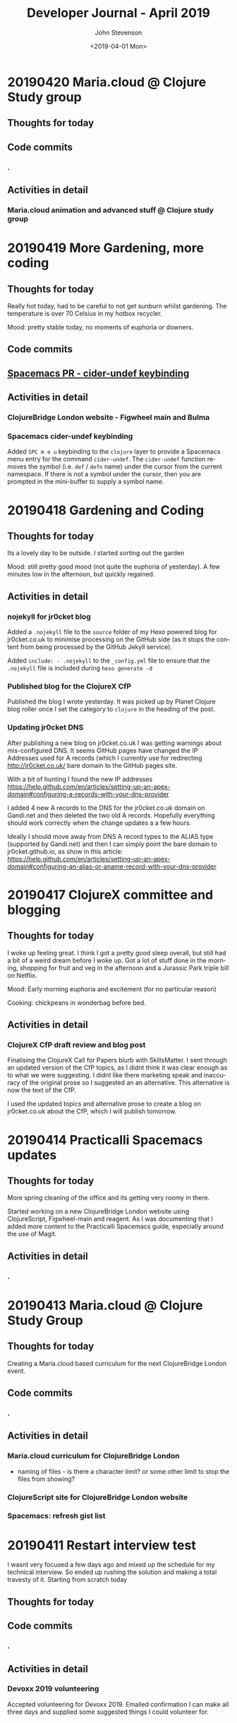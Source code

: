#+TITLE:       Developer Journal - April 2019
#+AUTHOR:      John Stevenson
#+DATE:        <2019-04-01 Mon>
#+EMAIL:       john@jr0cket.co.uk
#+LANGUAGE:    en


* 20190420 Maria.cloud @ Clojure Study group
** Thoughts for today

** Code commits
*** .
** Activities in detail
*** Maria.cloud animation and advanced stuff @ Clojure study group

* 20190419 More Gardening, more coding
** Thoughts for today
   Really hot today, had to be careful to not get sunburn whilst gardening.  The temperature is over 70 Celsius in my hotbox recycler.

   Mood: pretty stable today, no moments of euphoria or downers.

** Code commits
** [[https://github.com/jr0cket/spacemacs/commit/5d62aba7002ddffc23856e02cc2ddacf12e60471][Spacemacs PR - cider-undef keybinding]]
** Activities in detail
*** ClojureBridge London website - Figwheel main and Bulma
*** Spacemacs cider-undef keybinding
    Added ~SPC m e u~ keybinding to the ~clojure~ layer to provide a Spacemacs menu entry for the command ~cider-undef~.  The ~cider-undef~ function removes the symbol (i.e. ~def~ / ~defn~ name) under the cursor from the current namespace.  If there is not a symbol under the cursor, then you are prompted in the mini-buffer to supply a symbol name.

* 20190418 Gardening and Coding
** Thoughts for today
   Its a lovely day to be outside.  I started sorting out the garden

   Mood: still pretty good mood (not quite the euphoria of yesterday).  A few minutes low in the afternoon, but quickly regained.

** Activities in detail
*** nojekyll for jr0cket blog
    Added a ~.nojekyll~ file to the ~source~ folder of my Hexo powered blog for jr0cket.co.uk to minimise processing on the GitHub side (as it stops the content from being processed by the GitHub Jekyll service).

    Added ~include: - .nojekyll~ to the ~_config.yml~ file to ensure that the ~.nojekyll~ file is included during ~hexo generate -d~

*** Published blog for the ClojureX CfP
    Published the blog I wrote yesterday.  It was picked up by Planet Clojure blog roller once I set the category to ~clojure~ in the heading of the post.
*** Updating jr0cket DNS
    After publishing a new blog on jr0cket.co.uk I was getting warnings about mis-configured DNS.  It seems GitHub pages have changed the IP Addresses used for A records (which I currently use for redirecting http://jr0cket.co.uk/ bare domain to the GitHub pages site.

    With a bit of hunting I found the new IP addresses https://help.github.com/en/articles/setting-up-an-apex-domain#configuring-a-records-with-your-dns-provider

    I added 4 new A records to the DNS for the jr0cket.co.uk domain on Gandi.net and then deleted the two old A records.  Hopefully everything should work correctly when the change updates a a few hours.

    Ideally I should move away from DNS A record types to the ALIAS type (supported by Gandi.net) and then I can simply point the bare domain to jr0cket.github.io, as show in this article: https://help.github.com/en/articles/setting-up-an-apex-domain#configuring-an-alias-or-aname-record-with-your-dns-provider

* 20190417 ClojureX committee and blogging
** Thoughts for today
   I woke up feeling great.  I think I got a pretty good sleep overall, but still had a bit of a weird dream before I woke up.  Got a lot of stuff done in the morning, shopping for fruit and veg in the afternoon and a Jurassic Park triple bill on Netflix.

   Mood: Early morning euphoria and excitement (for no particular reason)

   Cooking: chickpeans in wonderbag before bed.

** Activities in detail
*** ClojureX CfP draft review and blog post
    Finalising the ClojureX Call for Papers blurb with SkillsMatter.  I sent through an updated version of the CfP topics, as I didnt think it was clear enough as to what we were suggesting.  I didnt like there marketing speak and inaccuracy of the original prose so I suggested an an alternative.  This alternative is now the text of the CfP.

    I used the updated topics and alternative prose to create a blog on jr0cket.co.uk about the CfP, which I will publish tomorrow.

* 20190414 Practicalli Spacemacs updates
** Thoughts for today
   More spring cleaning of the office and its getting very roomy in there.

   Started working on a new ClojureBridge London website using ClojureScript, Figwheel-main and reagent.  As I was documenting that I added more content to the Practicalli Spacemacs guide, especially around the use of Magit.

** Activities in detail
*** .

* 20190413 Maria.cloud @ Clojure Study Group
** Thoughts for today
   Creating a Maria.cloud based curriculum for the next ClojureBridge London event.


** Code commits
*** .
** Activities in detail
*** Maria.cloud curriculum for ClojureBridge London
    - naming of files - is there a character limit? or some other limit to stop the files from showing?

*** ClojureScript site for ClojureBridge London website
*** Spacemacs: refresh gist list

* 20190411 Restart interview test
  I wasnt very focused a few days ago and mixed up the schedule for my technical interview.  So ended up rushing the solution and making a total travesty of it.  Starting from scratch today
** Thoughts for today

** Code commits
*** .
** Activities in detail
*** Devoxx 2019 volunteering
    Accepted volunteering for Devoxx 2019.  Emailed confirmation I can make all three days and supplied some suggested things I could volunteer for.

* 20190404 away from keyboard
* 20190403 Personal day
* 20190402 Ldnclj meetup - Blockchain
** Thoughts for today
  I received some sad personal news today, it has been waying quite heavily in the back of my mind. I am more than a little down about this.  Unfortunately I got caught up in that and was late setting off for an interview, then hit transport issues with the train.  Ended up not making the appointment unfortunately.

  Took the train home as I didnt have the energy to ride.

  Interesting question on creating stong enough passwords for symmetric encryption.  Daniel Compton recommended Diceware (Wikipedia), using several roles of a dice to create a number that is a lookup in a word list (e.g. The Electronic Freedom Frontier word list).  This gives a password of around half a dozen words separated with spaces, to create a very strong password.  Creating a website that generates these random passwords (in multiple languages) would be a great dojo and ClojureBridge exercise.

** Code commits
***
** Activities in detail
*** Presenting the meetup
    I put a brave face on things and introduced the speaker.  I am afraid I didnt do much of an introduction.

    It was an interesting journey across many subjects and really started to focus on specific topics once the audience engaged.  Some interesting projects were raised and could be talked about in further presentations.



* 20190401 Parliament vote round 2
** Thoughts for today
   Brexit is a disaster and the UK parliament is no longer fit for purpose.  Unfortunately, the UK parliament is elected by the UK population, which says very little good about them either...
** Code commits
*** Code interview challenge - local commit only
** Activities in detail
*** Short notice code challenge
    Cant share details, but I got a couple of coding challenges for an intervew Thursday Morning.  Had to drop a few things to try fit one in, but not much time.  Came up with some ideas of how I would like to solve the problem, but having tested the feasibility of those ideas.

